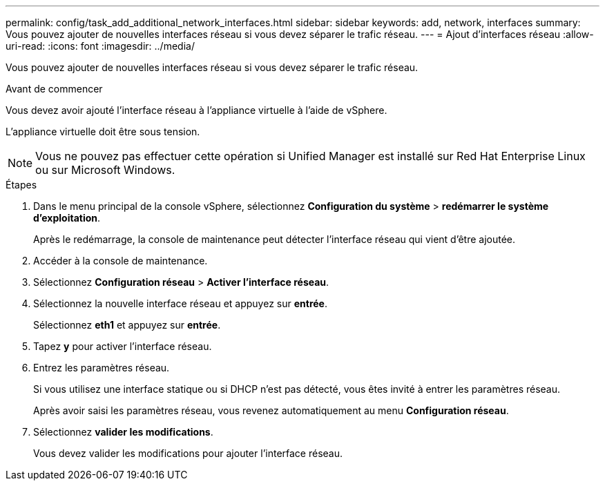 ---
permalink: config/task_add_additional_network_interfaces.html 
sidebar: sidebar 
keywords: add, network, interfaces 
summary: Vous pouvez ajouter de nouvelles interfaces réseau si vous devez séparer le trafic réseau. 
---
= Ajout d'interfaces réseau
:allow-uri-read: 
:icons: font
:imagesdir: ../media/


[role="lead"]
Vous pouvez ajouter de nouvelles interfaces réseau si vous devez séparer le trafic réseau.

.Avant de commencer
Vous devez avoir ajouté l'interface réseau à l'appliance virtuelle à l'aide de vSphere.

L'appliance virtuelle doit être sous tension.

[NOTE]
====
Vous ne pouvez pas effectuer cette opération si Unified Manager est installé sur Red Hat Enterprise Linux ou sur Microsoft Windows.

====
.Étapes
. Dans le menu principal de la console vSphere, sélectionnez *Configuration du système* > *redémarrer le système d'exploitation*.
+
Après le redémarrage, la console de maintenance peut détecter l'interface réseau qui vient d'être ajoutée.

. Accéder à la console de maintenance.
. Sélectionnez *Configuration réseau* > *Activer l'interface réseau*.
. Sélectionnez la nouvelle interface réseau et appuyez sur *entrée*.
+
Sélectionnez *eth1* et appuyez sur *entrée*.

. Tapez *y* pour activer l'interface réseau.
. Entrez les paramètres réseau.
+
Si vous utilisez une interface statique ou si DHCP n'est pas détecté, vous êtes invité à entrer les paramètres réseau.

+
Après avoir saisi les paramètres réseau, vous revenez automatiquement au menu *Configuration réseau*.

. Sélectionnez *valider les modifications*.
+
Vous devez valider les modifications pour ajouter l'interface réseau.


